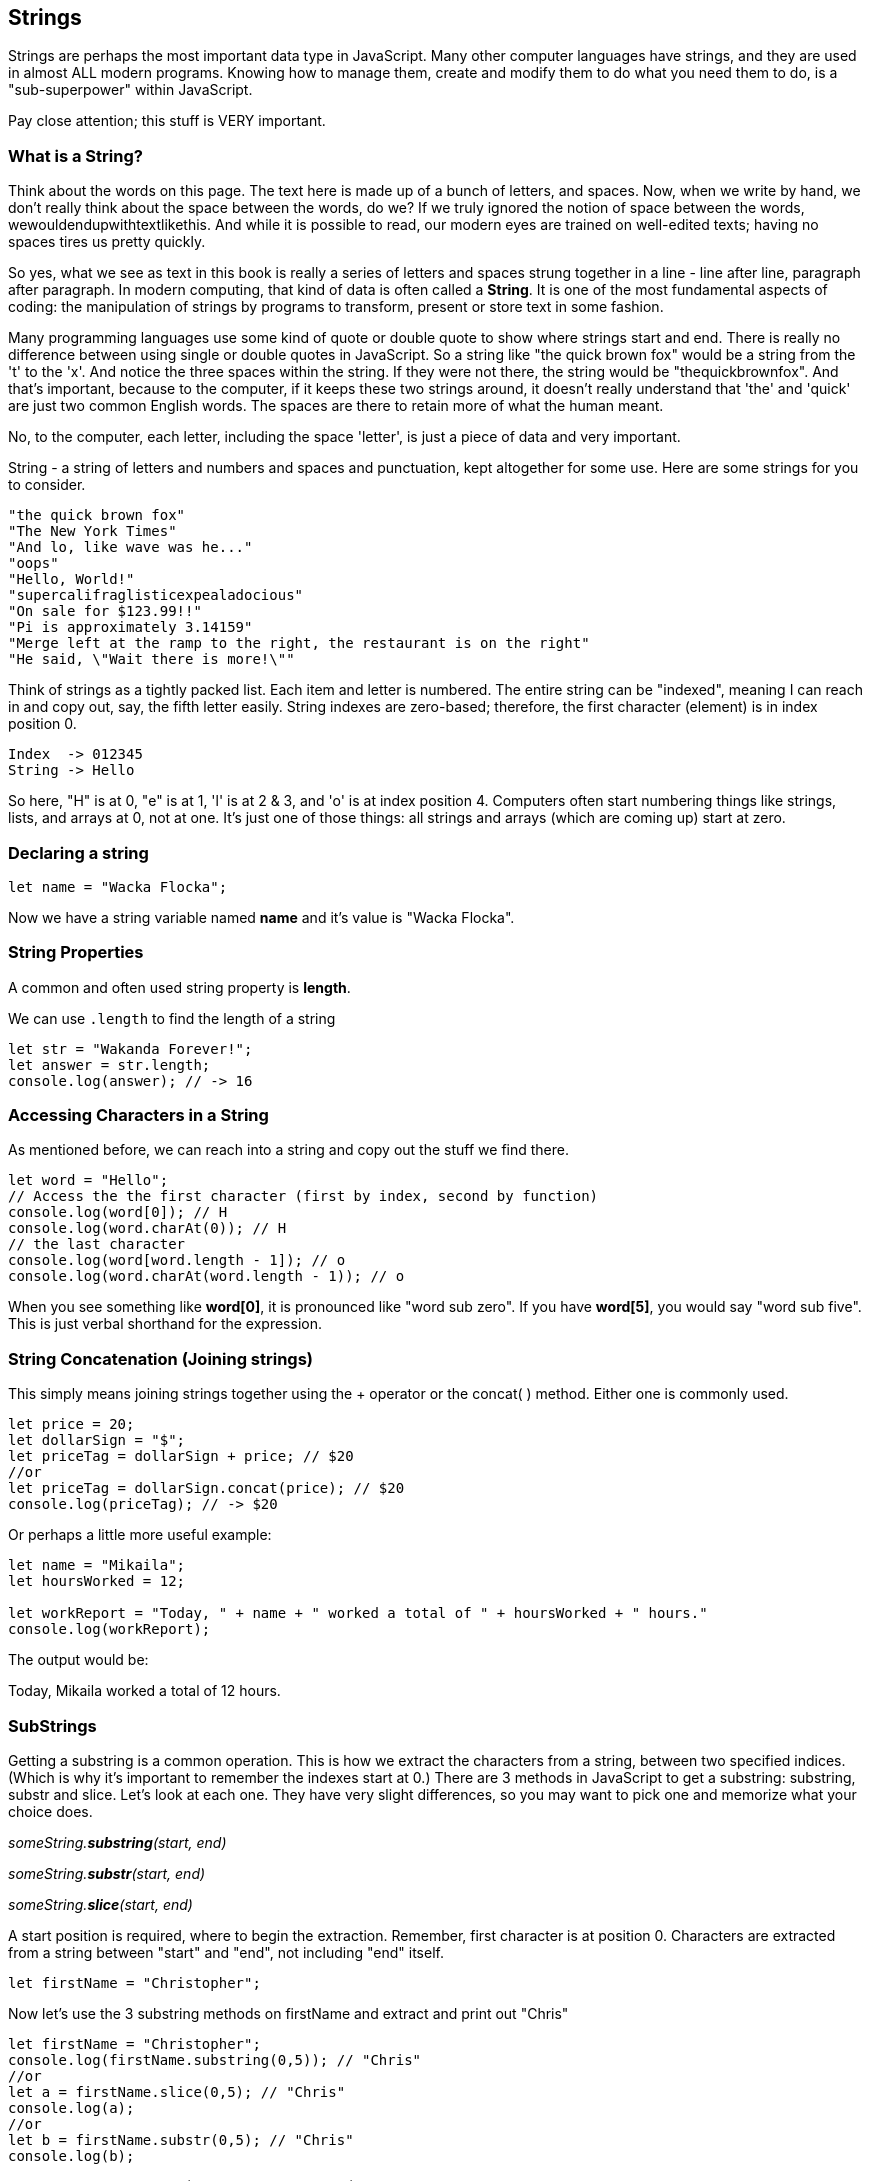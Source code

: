 
== Strings

Strings are perhaps the most important data type in JavaScript. Many other computer languages have strings, and they are used in almost ALL modern programs. Knowing how to manage them, create and modify them to do what you need them to do, is a "sub-superpower" within JavaScript.

Pay close attention; this stuff is VERY important.

=== What is a String?

Think about the words on this page. The text here is made up of a bunch of letters, and spaces. Now, when we write by hand, we don't
really think about the space between the words, do we? If we truly ignored the notion of space between the words, wewouldendupwithtextlikethis. And while it is possible to read, our modern eyes are trained on well-edited texts; having no spaces tires us pretty quickly.

So yes, what we see as text in this book is really a series of letters and spaces strung together in a line - line after line, paragraph after paragraph.
In modern computing, that kind of data is often called a *String*.
It is one of the most fundamental aspects of coding: the manipulation of strings by programs to transform, present or store text in some fashion.

Many programming languages use some kind of quote or double quote to show where strings start and end. 
There is really no difference between using single or double quotes in JavaScript.
So a string like "the quick brown fox" would be a string from the 't' to the 'x'. And notice the three spaces within the string.
If they were not there, the string would be "thequickbrownfox".
And that's important, because to the computer, if it keeps these two strings around, it doesn't really understand that 'the' and 'quick' are just two common English words. 
The spaces are there to retain more of what the human meant.

No, to the computer, each letter, including the space 'letter', is just a piece of data and very important.

String - a string of letters and numbers and spaces and punctuation, kept altogether for some use.
Here are some strings for you to consider.

[source]
----
"the quick brown fox"
"The New York Times"
"And lo, like wave was he..."
"oops"
"Hello, World!"
"supercalifraglisticexpealadocious"
"On sale for $123.99!!"
"Pi is approximately 3.14159"
"Merge left at the ramp to the right, the restaurant is on the right"
"He said, \"Wait there is more!\""
----

Think of strings as a tightly packed list. Each item and letter is numbered. 
The entire string can be "indexed", meaning I can reach in and copy out, say, the fifth letter easily.
String indexes are zero-based; therefore, the first character (element) is in index position 0.

[source]
----
Index  -> 012345
String -> Hello
----
So here, "H" is at 0, "e" is at 1, 'l' is at 2 & 3, and 'o' is at index position 4.
Computers often start numbering things like strings, lists, and arrays at 0, not at one. It's just one of those things: all strings and arrays (which are coming up) start at zero.

=== Declaring a string 

[source]
----
let name = "Wacka Flocka";
----

Now we have a string variable named *name* and it's value is "Wacka Flocka".

=== String Properties

A common and often used string property is *length*.

We can use `.length` to find the length of a string

[source]
----
let str = "Wakanda Forever!";
let answer = str.length;
console.log(answer); // -> 16
----

=== Accessing Characters in a String

As mentioned before, we can reach into a string and copy out the stuff we find there.

[source]
----
let word = "Hello";
// Access the the first character (first by index, second by function)
console.log(word[0]); // H
console.log(word.charAt(0)); // H
// the last character
console.log(word[word.length - 1]); // o
console.log(word.charAt(word.length - 1)); // o
----

When you see something like *word[0]*, it is pronounced like "word sub zero". If you have
*word[5]*, you would say "word sub five". This is just verbal shorthand for the expression.

=== String Concatenation (Joining strings)

This simply means joining strings together using the + operator or the concat( ) method. Either one is commonly used. 

[source]
----
let price = 20;
let dollarSign = "$";
let priceTag = dollarSign + price; // $20
//or
let priceTag = dollarSign.concat(price); // $20
console.log(priceTag); // -> $20
----

Or perhaps a little more useful example:

[source]
----
let name = "Mikaila";
let hoursWorked = 12;

let workReport = "Today, " + name + " worked a total of " + hoursWorked + " hours."
console.log(workReport);
----

The output would be:

****
Today, Mikaila worked a total of 12 hours.
****

=== SubStrings

Getting a substring is a common operation. This is how we extract the characters from a string, between two specified indices. (Which is why it's important to remember the indexes start at 0.)
There are 3 methods in JavaScript to get a substring: substring, substr and slice. Let's look
at each one. They have very slight differences, so you may want to pick one and memorize what your choice does.

_someString.*substring*(start, end)_

_someString.*substr*(start, end)_

_someString.*slice*(start, end)_

A start position is required, where to begin the extraction. Remember, first character is at position 0. 
Characters are extracted from a string between "start" and "end", not including "end" itself.

[source]
----
let firstName = "Christopher";
----

Now let's use the 3 substring methods on firstName and extract and print out "Chris"

[source]
----
let firstName = "Christopher";
console.log(firstName.substring(0,5)); // "Chris"
//or
let a = firstName.slice(0,5); // "Chris"
console.log(a);
//or
let b = firstName.substr(0,5); // "Chris"
console.log(b);
----

Yep. They all print "Chris". (Act impressed... thanks!) BUT, let's try to extract the string "stop" from the name.

[source]
----
let firstName = "Christopher";
console.log(firstName.substring(4,8)); // "stop"
//or
let a = firstName.slice(4,8); // "stop"
console.log(a);
//or
let b = firstName.substr(4,4); // "stop"
console.log(b);
----

Notice how the arguments to the functions are *slightly* different. This is why it might be best to pick to memorize and use that one.

Let's try a little harder idea...

[TIP]
====
[source]
----
let fName = "Christopher";
----
- Your turn to use the substring/substr/slice method on firstName
- Extract and print out "STOP" from inside the string above
- And make it uppercase! ("stop" to "STOP") footnote:[You could google how to do this, try "javascript string make upper case"]
====

Well?

[source]
----
let fName = "Christopher";
console.log(fName.substring(4,8).toUpperCase());
----

Want to bet there is also a "toLowerCase()" method as well?

=== Summary of substring methods

Take a look at these various ways to copy out a substring from the source string named 'rapper', which contains the string 'mikaila'. 

[source]
----
let rapper = "mikaila";

console.log(rapper.substr(0,4));  // mika
console.log(rapper.substr(1,3));  // ika

console.log(rapper.substring(0,4));  // mika
console.log(rapper.substring(1,4));  // ika

console.log(rapper.slice(0,4)); // mika
console.log(rapper.slice(1,4)); // ika
console.log(rapper.slice(1,3)); // ik
----

We're using each of the three different substring methods to copy out some smaller piece of the 'rapper' string.

=== Reverse a String

Now let's reverse the string "STOP" to say "POTS".

[TIP]
==== 
To Reverse a String

Step 1 - Use the split() to return an array of strings

Step 2 - Use the reverse() method to reverse the newly created array of string characters

Step 3 - Use the join() method to join all elements into a String
====

Solution

[source]
----
var str = "Christopher";
var res = str.substring(4, 8).toUpperCase(); // -> "STOP"
var spl = res.split("");  // -> ["S", "T", "O", "P"]
var rev = spl.reverse();  // -> ["P", "O", "T", "S"]
var result = rev.join("");  // -> "POTS"
console.log(result); // -> POTS
----

Strings are perhaps the most important data type in almost any language. Being able to manipulate them easily and do powerful things with them in JavaScript, makes you a better coder.

